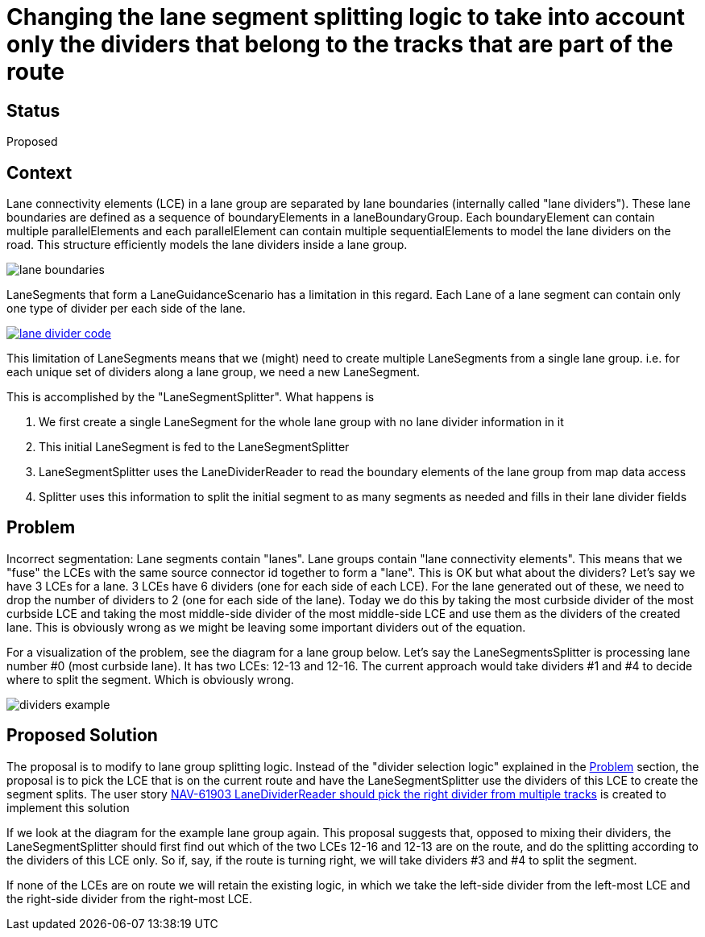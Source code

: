 // Copyright (C) 2022 TomTom NV. All rights reserved.
//
// This software is the proprietary copyright of TomTom NV and its subsidiaries and may be
// used for internal evaluation purposes or commercial use strictly subject to separate
// license agreement between you and TomTom NV. If you are the licensee, you are only permitted
// to use this software in accordance with the terms of your license agreement. If you are
// not the licensee, you are not authorized to use this software in any manner and should
// immediately return or destroy it.

= Changing the lane segment splitting logic to take into account only the dividers that belong to the tracks that are part of the route

== Status

Proposed

== Context

Lane connectivity elements (LCE) in a lane group are separated by lane boundaries (internally called "lane dividers").
These lane boundaries are defined as a sequence of boundaryElements in a laneBoundaryGroup.
Each boundaryElement can contain multiple parallelElements and each parallelElement can contain multiple sequentialElements to model the lane dividers on the road.
This structure efficiently models the lane dividers inside a lane group.

image::2022-03-10T11:13:00+0100-split-lane-segments-according-to-dividers-on-route/lane-boundaries.png[]

LaneSegments that form a LaneGuidanceScenario has a limitation in this regard.
Each Lane of a lane segment can contain only one type of divider per each side of the lane.

image::2022-03-10T11:13:00+0100-split-lane-segments-according-to-dividers-on-route/lane-divider-code.png[link="https://bitbucket.tomtomgroup.com/projects/NAVKIT2/repos/nk2-navigation-instruction-engine-interface/browse/navigation-instruction-engine-interface/include/tomtom/navkit2/instruction_engine/lane_guidance_scenario.hpp#140"]

This limitation of LaneSegments means that we (might) need to create multiple LaneSegments from a single lane group.
i.e. for each unique set of dividers along a lane group, we need a new LaneSegment.

This is accomplished by the "LaneSegmentSplitter".
What happens is

1. We first create a single LaneSegment for the whole lane group with no lane divider information in it
2. This initial LaneSegment is fed to the LaneSegmentSplitter
3. LaneSegmentSplitter uses the LaneDividerReader to read the boundary elements of the lane group from map data access
4. Splitter uses this information to split the initial segment to as many segments as needed and fills in their lane divider fields

== Problem

Incorrect segmentation:
Lane segments contain "lanes".
Lane groups contain "lane connectivity elements".
This means that we "fuse" the LCEs with the same source connector id together to form a "lane".
This is OK but what about the dividers?
Let's say we have 3 LCEs for a lane.
3 LCEs have 6 dividers (one for each side of each LCE).
For the lane generated out of these, we need to drop the number of dividers to 2 (one for each side of the lane).
Today we do this by taking the most curbside divider of the most curbside LCE and taking the most middle-side divider of the most middle-side LCE and use them as the dividers of the created lane.
This is obviously wrong as we might be leaving some important dividers out of the equation.

For a visualization of the problem, see the diagram for a lane group below.
Let's say the LaneSegmentsSplitter is processing lane number #0 (most curbside lane).
It has two LCEs: 12-13 and 12-16.
The current approach would take dividers #1 and #4 to decide where to split the segment.
Which is obviously wrong.

image::2022-03-10T11:13:00+0100-split-lane-segments-according-to-dividers-on-route/dividers-example.png[]

== Proposed Solution

The proposal is to modify to lane group splitting logic.
Instead of the "divider selection logic" explained in the <<Problem>> section, the proposal is to pick the LCE that is on the current route and have the LaneSegmentSplitter use the dividers of this LCE to create the segment splits.
The user story https://jira.tomtomgroup.com/browse/NAV-61903[NAV-61903 LaneDividerReader should pick the right divider from multiple tracks] is created to implement this solution

If we look at the diagram for the example lane group again.
This proposal suggests that, opposed to mixing their dividers, the LaneSegmentSplitter should first find out which of the two LCEs 12-16 and 12-13 are on the route, and do the splitting according to the dividers of this LCE only.
So if, say, if the route is turning right, we will take dividers #3 and #4 to split the segment.

If none of the LCEs are on route we will retain the existing logic, in which we take the left-side divider from the left-most LCE and the right-side divider from the right-most LCE.
